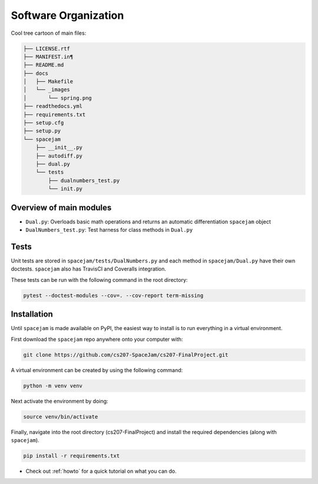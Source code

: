 Software Organization
=====================
Cool tree cartoon of main files:

.. code-block:: text

        ├── LICENSE.rtf
        ├── MANIFEST.in¶
        ├── README.md
        ├── docs
        │   ├── Makefile
        │   └── _images
        │       └── spring.png
        ├── readthedocs.yml
        ├── requirements.txt
        ├── setup.cfg
        ├── setup.py
        └── spacejam
            ├── __init__.py
            ├── autodiff.py
            ├── dual.py
            └── tests
                ├── dualnumbers_test.py
                └── init.py

Overview of main modules
------------------------
* ``Dual.py``: Overloads basic math operations and returns an 
  automatic differentiation ``spacejam`` object

* ``DualNumbers_test.py``: Test harness for class methods in ``Dual.py``

Tests
-----
Unit tests are stored in ``spacejam/tests/DualNumbers.py`` and each
method in ``spacejam/Dual.py`` have their own doctests. ``spacejam`` also has
TravisCI and Coveralls integration.

These tests can be run with the following command in the root directory:

.. code-block:: none

        pytest --doctest-modules --cov=. --cov-report term-missing

.. _install:

Installation
------------
Until ``spacejam`` is made available on PyPI, the easiest way to install is to
run everything in a virtual environment.

First download the ``spacejam`` repo anywhere onto your computer with:

.. code-block:: none 

	git clone https://github.com/cs207-SpaceJam/cs207-FinalProject.git

A virtual environment can be created by using the following
command:                               
                                                                                    
.. code-block:: none                                                                                   
                                                                                    
        python -m venv venv                                                         
                                                                                    
Next activate the environment by doing:                                                 
                                                                                    
.. code-block:: none
   
           source venv/bin/activate                                                    
                                                                                    
Finally, navigate into the root directory (cs207-FinalProject) and install the 
required dependencies (along with ``spacejam``).

.. code-block:: none

        pip install -r requirements.txt

* Check out :ref:`howto` for a quick tutorial on what you can do.
